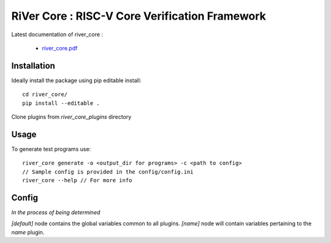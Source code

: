 **RiVer Core** : RISC-V Core Verification Framework 
###################################################################################


Latest documentation of river_core :

  * `river_core.pdf  <https://gitlab.com/incoresemi/river-framework/core-verification/river_core/-/jobs/artifacts/master/raw/river_core.pdf?job=doc>`_


Installation
------------

Ideally install the package using pip editable install::

    cd river_core/
    pip install --editable .

Clone plugins from `river_core_plugins` directory

Usage
-----

To generate test programs use::

  river_core generate -o <output_dir for programs> -c <path to config>
  // Sample config is provided in the config/config.ini
  river_core --help // For more info

Config
------
*In the process of being determined*

`[default]` node contains the global variables common to all plugins.
`[name]` node will contain variables pertaining to the `name` plugin.
